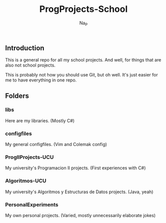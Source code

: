 #+title:  ProgProjects-School
#+author: Na_P

** Introduction
This is a general repo for all my school projects. 
And well, for things that are also not school projects.

This is probably not how you should use Git, but oh well.
It's just easier for me to have everything in one repo.

** Folders
*** libs
Here are my libraries. 
(Mostly C#)

*** configfiles
My general configfiles.
(Vim and Colemak config)

*** ProgIIProjects-UCU
My university's Programacion II projects.
(First experiences with C#)

*** Algoritmos-UCU
My university's Algoritmos y Estructuras de Datos projects.
(Java, yeah)

*** PersonalExperiments
My own personal projects.
(Varied, mostly unnecessarily elaborate jokes)
